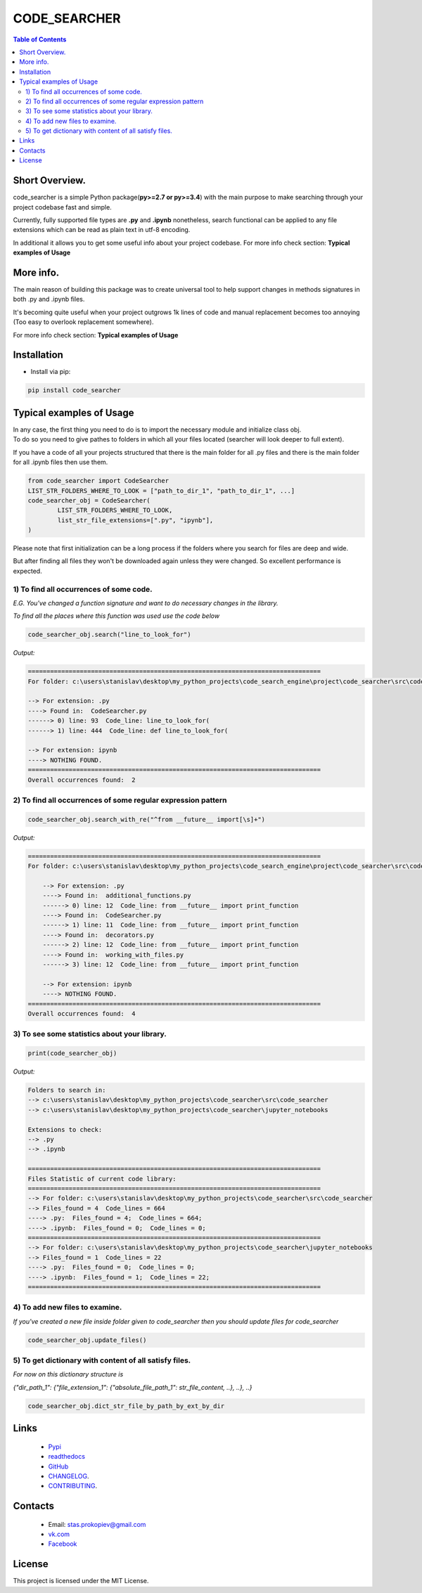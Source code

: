 =============
CODE_SEARCHER
=============

.. image:: https://img.shields.io/github/last-commit/stas-prokopiev/code_searcher
   :target: https://img.shields.io/github/last-commit/stas-prokopiev/code_searcher
   :alt: GitHub last commit

.. image:: https://img.shields.io/github/license/stas-prokopiev/code_searcher
    :target: https://github.com/stas-prokopiev/code_searcher/blob/master/LICENSE.txt
    :alt: GitHub license<space><space>

.. image:: https://readthedocs.org/projects/local-simple-database/badge/?version=latest
    :target: https://local-simple-database.readthedocs.io/en/latest/?badge=latest
    :alt: Documentation Status

.. image:: https://travis-ci.org/stas-prokopiev/code_searcher.svg?branch=master
    :target: https://travis-ci.org/stas-prokopiev/code_searcher

.. image:: https://img.shields.io/pypi/v/code_searcher
   :target: https://img.shields.io/pypi/v/code_searcher
   :alt: PyPI

.. image:: https://img.shields.io/pypi/pyversions/code_searcher
   :target: https://img.shields.io/pypi/pyversions/code_searcher
   :alt: PyPI - Python Version

.. contents:: **Table of Contents**

Short Overview.
=========================

code_searcher is a simple Python package(**py>=2.7 or py>=3.4**) with the main purpose to
make searching through your project codebase fast and simple.

Currently, fully supported file types are **.py** and **.ipynb**
nonetheless, search functional can be applied to any file extensions which can be read as plain text in utf-8 encoding.

In additional it allows you to get some useful info about your project codebase.
For more info check section: **Typical examples of Usage**

More info.
=========================

The main reason of building this package was to create universal
tool to help support changes in methods signatures in both .py and .ipynb files.

It's becoming quite useful when your project outgrows 1k lines of code and manual replacement becomes too annoying
(Too easy to overlook replacement somewhere).

For more info check section: **Typical examples of Usage**

Installation
============

* Install via pip:

.. code-block:: bash

    pip install code_searcher

Typical examples of Usage
=========================

| In any case, the first thing you need to do is to import the necessary module and initialize class obj.
| To do so you need to give pathes to folders in which all your files located (searcher will look deeper to full extent).

If you have a code of all your projects structured
that there is the main folder for all .py files and
there is the main folder for all .ipynb files then use them.

.. code-block:: python

    from code_searcher import CodeSearcher
    LIST_STR_FOLDERS_WHERE_TO_LOOK = ["path_to_dir_1", "path_to_dir_1", ...]
    code_searcher_obj = CodeSearcher(
            LIST_STR_FOLDERS_WHERE_TO_LOOK,
            list_str_file_extensions=[".py", "ipynb"],
    )

Please note that first initialization can be a long process if the folders where you search for files are deep and wide.

But after finding all files they won't be downloaded again unless they were changed. So excellent performance is expected.

1) To find all occurrences of some code.
--------------------------------------------------------------------------------------------------

*E.G. You've changed a function signature and want to do necessary changes in the library.*

*To find all the places where this function was used use the code below*

.. code-block:: python

    code_searcher_obj.search("line_to_look_for")

*Output:*

.. code-block:: console

    ===============================================================================
    For folder: c:\users\stanislav\desktop\my_python_projects\code_search_engine\project\code_searcher\src\code_searcher

    --> For extension: .py
    ----> Found in:  CodeSearcher.py
    ------> 0) line: 93  Code_line: line_to_look_for(
    ------> 1) line: 444  Code_line: def line_to_look_for(

    --> For extension: ipynb
    ----> NOTHING FOUND.
    ===============================================================================
    Overall occurrences found:  2


2) To find all occurrences of some regular expression pattern
--------------------------------------------------------------------------------------------------

.. code-block:: python

    code_searcher_obj.search_with_re("^from __future__ import[\s]+")

*Output:*

.. code-block:: console

    ===============================================================================
    For folder: c:\users\stanislav\desktop\my_python_projects\code_search_engine\project\code_searcher\src\code_searcher

        --> For extension: .py
        ----> Found in:  additional_functions.py
        ------> 0) line: 12  Code_line: from __future__ import print_function
        ----> Found in:  CodeSearcher.py
        ------> 1) line: 11  Code_line: from __future__ import print_function
        ----> Found in:  decorators.py
        ------> 2) line: 12  Code_line: from __future__ import print_function
        ----> Found in:  working_with_files.py
        ------> 3) line: 12  Code_line: from __future__ import print_function

        --> For extension: ipynb
        ----> NOTHING FOUND.
    ===============================================================================
    Overall occurrences found:  4

3) To see some statistics about your library.
------------------------------------------------------

.. code-block:: python

    print(code_searcher_obj)

*Output:*

.. code-block:: console

    Folders to search in:
    --> c:\users\stanislav\desktop\my_python_projects\code_searcher\src\code_searcher
    --> c:\users\stanislav\desktop\my_python_projects\code_searcher\jupyter_notebooks

    Extensions to check:
    --> .py
    --> .ipynb

    ===============================================================================
    Files Statistic of current code library:
    ===============================================================================
    --> For folder: c:\users\stanislav\desktop\my_python_projects\code_searcher\src\code_searcher
    --> Files_found = 4  Code_lines = 664
    ----> .py:  Files_found = 4;  Code_lines = 664;
    ----> .ipynb:  Files_found = 0;  Code_lines = 0;
    ===============================================================================
    --> For folder: c:\users\stanislav\desktop\my_python_projects\code_searcher\jupyter_notebooks
    --> Files_found = 1  Code_lines = 22
    ----> .py:  Files_found = 0;  Code_lines = 0;
    ----> .ipynb:  Files_found = 1;  Code_lines = 22;
    ===============================================================================

4) To add new files to examine.
--------------------------------------------------------------------------------------------------

*If you've created a new file inside folder given to code_searcher then you should update files for code_searcher*

.. code-block:: python

    code_searcher_obj.update_files()

5) To get dictionary with content of all satisfy files.
--------------------------------------------------------------------------------------------------

*For now on this dictionary structure is*

*{"dir_path_1": {"file_extension_1": {"absolute_file_path_1": str_file_content, ..}, ..}, ..}*

.. code-block:: python

    code_searcher_obj.dict_str_file_by_path_by_ext_by_dir

Links
=====

    * `Pypi <https://pypi.org/project/code-searcher/>`_
    * `readthedocs <https://code-searcher.readthedocs.io/en/latest/>`_
    * `GitHub <https://github.com/stas-prokopiev/code_searcher>`_
    * `CHANGELOG <https://github.com/stas-prokopiev/code_searcher/blob/master/CHANGELOG.rst>`_.
    * `CONTRIBUTING <https://github.com/stas-prokopiev/code_searcher/blob/master/CONTRIBUTING.rst>`_.

Contacts
========

    * Email: stas.prokopiev@gmail.com
    * `vk.com <https://vk.com/stas.prokopyev>`_
    * `Facebook <https://www.facebook.com/profile.php?id=100009380530321>`_

License
=======

This project is licensed under the MIT License.
